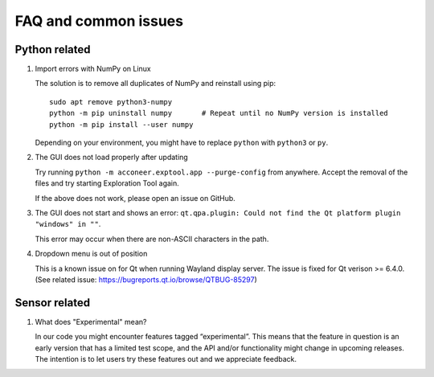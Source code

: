 FAQ and common issues
=====================

Python related
--------------

#) Import errors with NumPy on Linux

   The solution is to remove all duplicates of NumPy and reinstall using pip::

      sudo apt remove python3-numpy
      python -m pip uninstall numpy       # Repeat until no NumPy version is installed
      python -m pip install --user numpy

   Depending on your environment, you might have to replace ``python`` with ``python3`` or ``py``.

#) The GUI does not load properly after updating

   Try running ``python -m acconeer.exptool.app --purge-config`` from anywhere. Accept the
   removal of the files and try starting Exploration Tool again.

   If the above does not work, please open an issue on GitHub.

#) The GUI does not start and shows an error: ``qt.qpa.plugin: Could not find the Qt platform plugin "windows" in ""``.

   This error may occur when there are non-ASCII characters in the path.

#) Dropdown menu is out of position

   This is a known issue on for Qt when running Wayland display server. The issue is fixed for Qt verison >= 6.4.0.
   (See related issue: https://bugreports.qt.io/browse/QTBUG-85297)

Sensor related
--------------

#) What does "Experimental" mean?

   In our code you might encounter features tagged “experimental”. This means that the feature in question is an early version that has a limited test scope, and the API and/or functionality might change in upcoming releases. The intention is to let users try these features out and we appreciate feedback.
